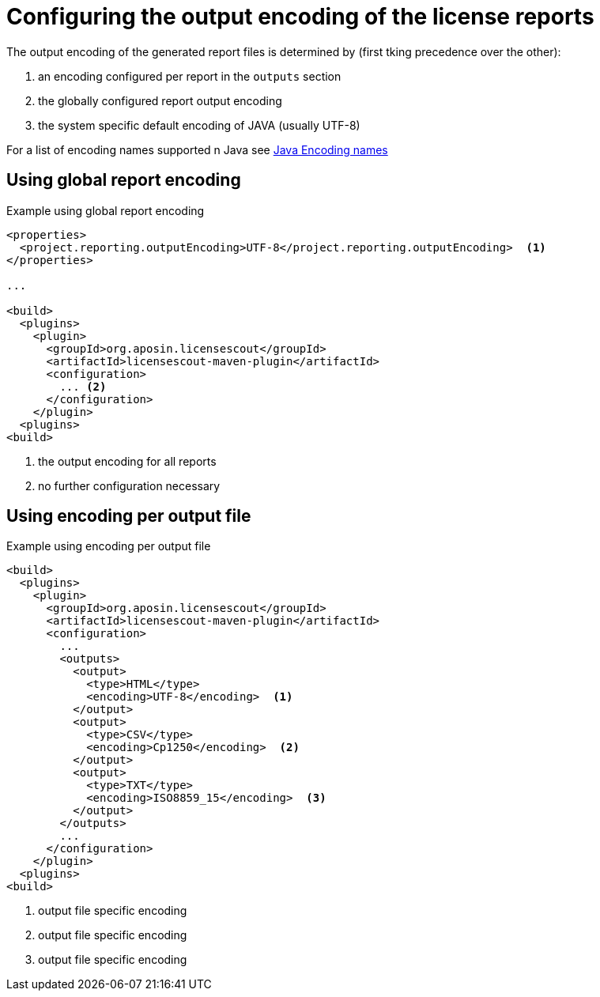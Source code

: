 //
// Copyright 2019 Association for the promotion of open-source insurance software and for the establishment of open interface standards in the insurance industry (Verein zur Förderung quelloffener Versicherungssoftware und Etablierung offener Schnittstellenstandards in der Versicherungsbranche)
//
// Licensed under the Apache License, Version 2.0 (the "License");
// you may not use this file except in compliance with the License.
// You may obtain a copy of the License at
//
//     http://www.apache.org/licenses/LICENSE-2.0
//
// Unless required by applicable law or agreed to in writing, software
// distributed under the License is distributed on an "AS IS" BASIS,
// WITHOUT WARRANTIES OR CONDITIONS OF ANY KIND, either express or implied.
// See the License for the specific language governing permissions and
// limitations under the License.
//

= Configuring the output encoding of the license reports

:encoding: utf-8
:lang: en
:doctype: book
:toc:
:toclevels: 4


The output encoding of the generated report files is determined by (first tking precedence over the other):

. an encoding configured per report in the `outputs` section
. the globally configured report output encoding
. the system specific default encoding of JAVA (usually UTF-8)

For a list of encoding names supported n Java see https://docs.oracle.com/en/java/javase/11/intl/supported-encodings.html[Java Encoding names]

== Using global report encoding

.Example using global report encoding
[source, xml]
----
<properties>
  <project.reporting.outputEncoding>UTF-8</project.reporting.outputEncoding>  <1>
</properties>

...

<build>
  <plugins>
    <plugin>
      <groupId>org.aposin.licensescout</groupId>
      <artifactId>licensescout-maven-plugin</artifactId>
      <configuration>
        ... <2>
      </configuration>
    </plugin>
  <plugins>
<build>
----
<1> the output encoding for all reports
<2> no further configuration necessary

== Using encoding per output file

.Example using encoding per output file
[source, xml]
----
<build>
  <plugins>
    <plugin>
      <groupId>org.aposin.licensescout</groupId>
      <artifactId>licensescout-maven-plugin</artifactId>
      <configuration>
        ...
        <outputs>
          <output>
            <type>HTML</type>
            <encoding>UTF-8</encoding>  <1>
          </output>
          <output>
            <type>CSV</type>
            <encoding>Cp1250</encoding>  <2>
          </output>
          <output>
            <type>TXT</type>
            <encoding>ISO8859_15</encoding>  <3>
          </output>
        </outputs>
        ...
      </configuration>
    </plugin>
  <plugins>
<build>
----
<1> output file specific encoding
<2> output file specific encoding
<3> output file specific encoding
